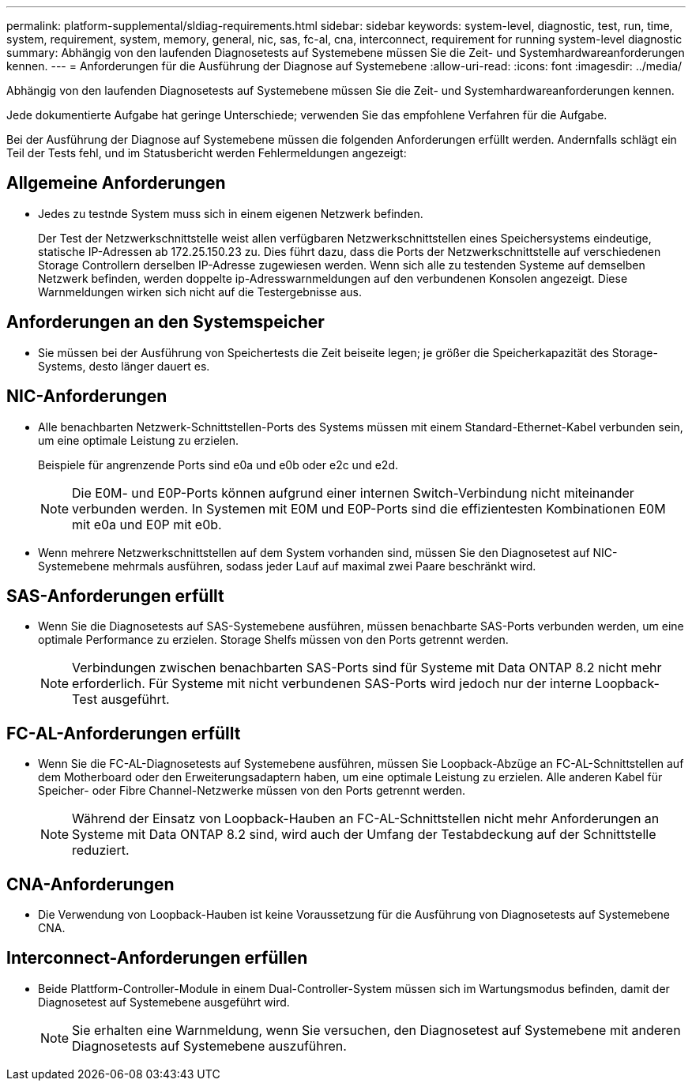 ---
permalink: platform-supplemental/sldiag-requirements.html 
sidebar: sidebar 
keywords: system-level, diagnostic, test, run, time, system, requirement, system, memory, general, nic, sas, fc-al, cna, interconnect, requirement for running system-level diagnostic 
summary: Abhängig von den laufenden Diagnosetests auf Systemebene müssen Sie die Zeit- und Systemhardwareanforderungen kennen. 
---
= Anforderungen für die Ausführung der Diagnose auf Systemebene
:allow-uri-read: 
:icons: font
:imagesdir: ../media/


[role="lead"]
Abhängig von den laufenden Diagnosetests auf Systemebene müssen Sie die Zeit- und Systemhardwareanforderungen kennen.

Jede dokumentierte Aufgabe hat geringe Unterschiede; verwenden Sie das empfohlene Verfahren für die Aufgabe.

Bei der Ausführung der Diagnose auf Systemebene müssen die folgenden Anforderungen erfüllt werden. Andernfalls schlägt ein Teil der Tests fehl, und im Statusbericht werden Fehlermeldungen angezeigt:



== Allgemeine Anforderungen

* Jedes zu testnde System muss sich in einem eigenen Netzwerk befinden.
+
Der Test der Netzwerkschnittstelle weist allen verfügbaren Netzwerkschnittstellen eines Speichersystems eindeutige, statische IP-Adressen ab 172.25.150.23 zu. Dies führt dazu, dass die Ports der Netzwerkschnittstelle auf verschiedenen Storage Controllern derselben IP-Adresse zugewiesen werden. Wenn sich alle zu testenden Systeme auf demselben Netzwerk befinden, werden doppelte ip-Adresswarnmeldungen auf den verbundenen Konsolen angezeigt. Diese Warnmeldungen wirken sich nicht auf die Testergebnisse aus.





== Anforderungen an den Systemspeicher

* Sie müssen bei der Ausführung von Speichertests die Zeit beiseite legen; je größer die Speicherkapazität des Storage-Systems, desto länger dauert es.




== NIC-Anforderungen

* Alle benachbarten Netzwerk-Schnittstellen-Ports des Systems müssen mit einem Standard-Ethernet-Kabel verbunden sein, um eine optimale Leistung zu erzielen.
+
Beispiele für angrenzende Ports sind e0a und e0b oder e2c und e2d.

+

NOTE: Die E0M- und E0P-Ports können aufgrund einer internen Switch-Verbindung nicht miteinander verbunden werden. In Systemen mit E0M und E0P-Ports sind die effizientesten Kombinationen E0M mit e0a und E0P mit e0b.

* Wenn mehrere Netzwerkschnittstellen auf dem System vorhanden sind, müssen Sie den Diagnosetest auf NIC-Systemebene mehrmals ausführen, sodass jeder Lauf auf maximal zwei Paare beschränkt wird.




== SAS-Anforderungen erfüllt

* Wenn Sie die Diagnosetests auf SAS-Systemebene ausführen, müssen benachbarte SAS-Ports verbunden werden, um eine optimale Performance zu erzielen. Storage Shelfs müssen von den Ports getrennt werden.
+

NOTE: Verbindungen zwischen benachbarten SAS-Ports sind für Systeme mit Data ONTAP 8.2 nicht mehr erforderlich. Für Systeme mit nicht verbundenen SAS-Ports wird jedoch nur der interne Loopback-Test ausgeführt.





== FC-AL-Anforderungen erfüllt

* Wenn Sie die FC-AL-Diagnosetests auf Systemebene ausführen, müssen Sie Loopback-Abzüge an FC-AL-Schnittstellen auf dem Motherboard oder den Erweiterungsadaptern haben, um eine optimale Leistung zu erzielen. Alle anderen Kabel für Speicher- oder Fibre Channel-Netzwerke müssen von den Ports getrennt werden.
+

NOTE: Während der Einsatz von Loopback-Hauben an FC-AL-Schnittstellen nicht mehr Anforderungen an Systeme mit Data ONTAP 8.2 sind, wird auch der Umfang der Testabdeckung auf der Schnittstelle reduziert.





== CNA-Anforderungen

* Die Verwendung von Loopback-Hauben ist keine Voraussetzung für die Ausführung von Diagnosetests auf Systemebene CNA.




== Interconnect-Anforderungen erfüllen

* Beide Plattform-Controller-Module in einem Dual-Controller-System müssen sich im Wartungsmodus befinden, damit der Diagnosetest auf Systemebene ausgeführt wird.
+

NOTE: Sie erhalten eine Warnmeldung, wenn Sie versuchen, den Diagnosetest auf Systemebene mit anderen Diagnosetests auf Systemebene auszuführen.


